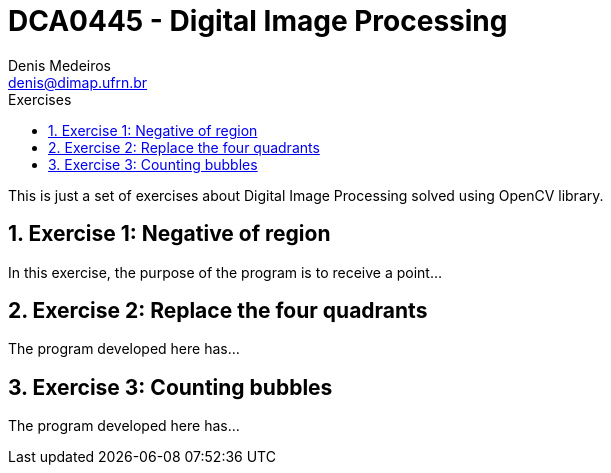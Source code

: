 = DCA0445 - Digital Image Processing
Denis Medeiros <denis@dimap.ufrn.br>
:toc:
:toc-placement: left
:toc-title: Exercises
:numbered:
:icons: font
:linkattrs:
:imagesdir: ./img
:iconsdir: ./icons
:stylesdir: ./styles
:scriptsdir: ./js

This is just a set of exercises about Digital Image Processing solved 
using OpenCV library.

== Exercise 1: Negative of region

In this exercise, the purpose of the program is to receive a point...

== Exercise 2: Replace the four quadrants

The program developed here has...

== Exercise 3: Counting bubbles

The program developed here has...

